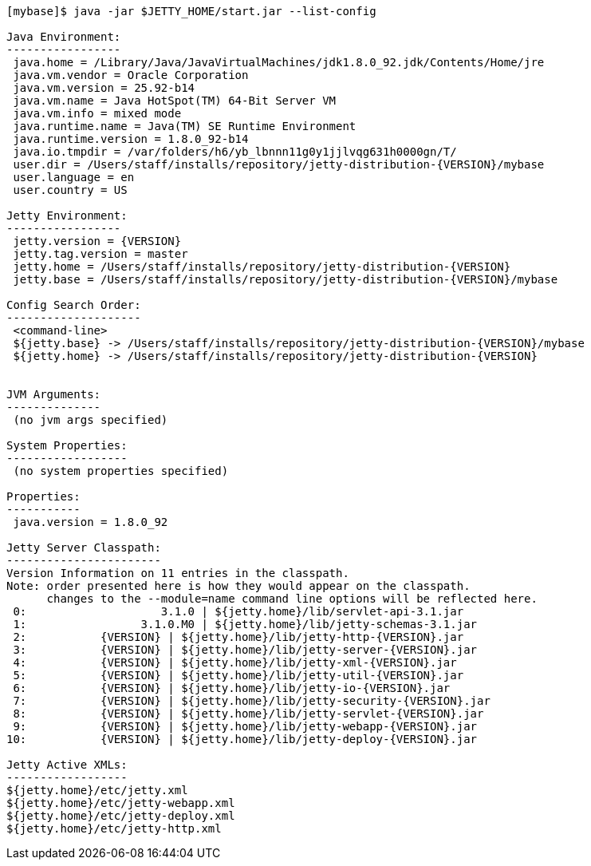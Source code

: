 //
//  ========================================================================
//  Copyright (c) 1995-2022 Mort Bay Consulting Pty Ltd and others.
//  ========================================================================
//  All rights reserved. This program and the accompanying materials
//  are made available under the terms of the Eclipse Public License v1.0
//  and Apache License v2.0 which accompanies this distribution.
//
//      The Eclipse Public License is available at
//      http://www.eclipse.org/legal/epl-v10.html
//
//      The Apache License v2.0 is available at
//      http://www.opensource.org/licenses/apache2.0.php
//
//  You may elect to redistribute this code under either of these licenses.
//  ========================================================================
//

[source, screen]
----
[mybase]$ java -jar $JETTY_HOME/start.jar --list-config

Java Environment:
-----------------
 java.home = /Library/Java/JavaVirtualMachines/jdk1.8.0_92.jdk/Contents/Home/jre
 java.vm.vendor = Oracle Corporation
 java.vm.version = 25.92-b14
 java.vm.name = Java HotSpot(TM) 64-Bit Server VM
 java.vm.info = mixed mode
 java.runtime.name = Java(TM) SE Runtime Environment
 java.runtime.version = 1.8.0_92-b14
 java.io.tmpdir = /var/folders/h6/yb_lbnnn11g0y1jjlvqg631h0000gn/T/
 user.dir = /Users/staff/installs/repository/jetty-distribution-{VERSION}/mybase
 user.language = en
 user.country = US

Jetty Environment:
-----------------
 jetty.version = {VERSION}
 jetty.tag.version = master
 jetty.home = /Users/staff/installs/repository/jetty-distribution-{VERSION}
 jetty.base = /Users/staff/installs/repository/jetty-distribution-{VERSION}/mybase

Config Search Order:
--------------------
 <command-line>
 ${jetty.base} -> /Users/staff/installs/repository/jetty-distribution-{VERSION}/mybase
 ${jetty.home} -> /Users/staff/installs/repository/jetty-distribution-{VERSION}


JVM Arguments:
--------------
 (no jvm args specified)

System Properties:
------------------
 (no system properties specified)

Properties:
-----------
 java.version = 1.8.0_92

Jetty Server Classpath:
-----------------------
Version Information on 11 entries in the classpath.
Note: order presented here is how they would appear on the classpath.
      changes to the --module=name command line options will be reflected here.
 0:                    3.1.0 | ${jetty.home}/lib/servlet-api-3.1.jar
 1:                 3.1.0.M0 | ${jetty.home}/lib/jetty-schemas-3.1.jar
 2:           {VERSION} | ${jetty.home}/lib/jetty-http-{VERSION}.jar
 3:           {VERSION} | ${jetty.home}/lib/jetty-server-{VERSION}.jar
 4:           {VERSION} | ${jetty.home}/lib/jetty-xml-{VERSION}.jar
 5:           {VERSION} | ${jetty.home}/lib/jetty-util-{VERSION}.jar
 6:           {VERSION} | ${jetty.home}/lib/jetty-io-{VERSION}.jar
 7:           {VERSION} | ${jetty.home}/lib/jetty-security-{VERSION}.jar
 8:           {VERSION} | ${jetty.home}/lib/jetty-servlet-{VERSION}.jar
 9:           {VERSION} | ${jetty.home}/lib/jetty-webapp-{VERSION}.jar
10:           {VERSION} | ${jetty.home}/lib/jetty-deploy-{VERSION}.jar

Jetty Active XMLs:
------------------
${jetty.home}/etc/jetty.xml
${jetty.home}/etc/jetty-webapp.xml
${jetty.home}/etc/jetty-deploy.xml
${jetty.home}/etc/jetty-http.xml
----
